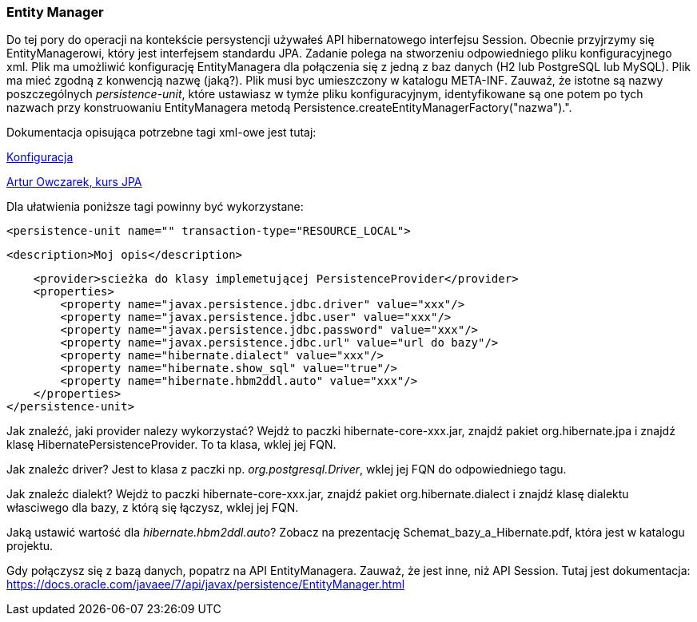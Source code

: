 ifdef::env-github[]
:tip-caption: :bulb:
:note-caption: :information_source:
:important-caption: :heavy_exclamation_mark:
:caution-caption: :fire:
:warning-caption: :warning:
endif::[]


=== Entity Manager


Do tej pory do operacji na kontekście persystencji używałeś API hibernatowego interfejsu Session.
Obecnie przyjrzymy się EntityManagerowi, który jest interfejsem standardu JPA.
Zadanie polega na stworzeniu odpowiedniego pliku konfiguracyjnego xml. Plik ma umożliwić konfigurację EntityManagera
dla połączenia się z jedną z baz danych (H2 lub PostgreSQL lub MySQL). Plik ma mieć zgodną z konwencją nazwę (jaką?).
Plik musi byc umieszczony w katalogu META-INF.
Zauważ, że istotne są nazwy poszczególnych _persistence-unit_, które ustawiasz w tymże pliku konfiguracyjnym,
identyfikowane są one potem po tych nazwach przy konstruowaniu EntityManagera metodą Persistence.createEntityManagerFactory("nazwa").".

Dokumentacja opisująca potrzebne tagi xml-owe jest tutaj:

link:https://docs.jboss.org/hibernate/stable/entitymanager/reference/en/html/configuration.html[Konfiguracja]

link:https://www.youtube.com/watch?v=uQrUs4ojU3k&list=PLU2dl_1LV_SQWZI2R_RSEeYm1tfueszOc&index=5[Artur Owczarek, kurs JPA]

Dla ułatwienia poniższe tagi powinny być wykorzystane:


====
 <persistence-unit name="" transaction-type="RESOURCE_LOCAL">

        <description>Moj opis</description>

        <provider>scieżka do klasy implemetującej PersistenceProvider</provider>
        <properties>
            <property name="javax.persistence.jdbc.driver" value="xxx"/>
            <property name="javax.persistence.jdbc.user" value="xxx"/>
            <property name="javax.persistence.jdbc.password" value="xxx"/>
            <property name="javax.persistence.jdbc.url" value="url do bazy"/>
            <property name="hibernate.dialect" value="xxx"/>
            <property name="hibernate.show_sql" value="true"/>
            <property name="hibernate.hbm2ddl.auto" value="xxx"/>
        </properties>
    </persistence-unit>
====

Jak znaleźć, jaki provider nalezy wykorzystać? Wejdż to paczki hibernate-core-xxx.jar,
znajdź pakiet org.hibernate.jpa i znajdź klasę HibernatePersistenceProvider. To ta klasa, wklej jej FQN.

Jak znaleźc driver? Jest to klasa z paczki np. _org.postgresql.Driver_, wklej jej FQN do odpowiedniego tagu.

Jak znaleźc dialekt? Wejdż to paczki hibernate-core-xxx.jar,
znajdź pakiet org.hibernate.dialect  i znajdź klasę dialektu własciwego dla bazy, z którą się łączysz, wklej jej FQN.

Jaką ustawić wartość dla _hibernate.hbm2ddl.auto_? Zobacz na prezentację Schemat_bazy_a_Hibernate.pdf, która jest w katalogu projektu.


Gdy połączysz się z bazą danych, popatrz na API EntityManagera. Zauważ, że jest inne, niż API Session.
Tutaj jest dokumentacja:
link:https://docs.oracle.com/javaee/7/api/javax/persistence/EntityManager.html[]




